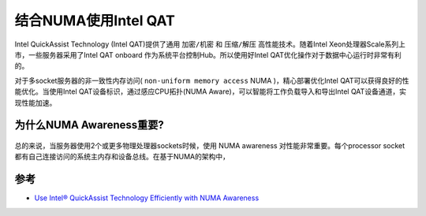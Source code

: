 .. _intel_qat_with_numa:

=============================
结合NUMA使用Intel QAT
=============================

Intel QuickAssist Technology (Intel QAT)提供了通用 ``加密/机密`` 和 ``压缩/解压`` 高性能技术。随着Intel Xeon处理器Scale系列上市，一些服务器采用了Intel QAT onboard 作为系统平台控制Hub。所以使用好Intel QAT优化操作对于数据中心运行时非常有利的。

对于多socket服务器的非一致性内存访问( ``non-uniform memory access`` NUMA )，精心部署优化Intel QAT可以获得良好的性能优化。当使用Intel QAT设备标识，通过感应CPU拓扑(NUMA Aware)，可以智能将工作负载导入和导出Intel QAT设备通道，实现性能加速。

为什么NUMA Awareness重要?
=========================

.. figure:: ../../../../_static/kernel/cpu/intel/intel_qat/simple_abstracted_2_socket_numa_layout.png
   :scale: 90

总的来说，当服务器使用2个或更多物理处理器sockets时候，使用 NUMA awareness 对性能非常重要。每个processor socket都有自己连接访问的系统主内存和设备总线。在基于NUMA的架构中，

参考
=======

- `Use Intel® QuickAssist Technology Efficiently with NUMA Awareness <https://software.intel.com/content/www/us/en/develop/articles/use-intel-quickassist-technology-efficiently-with-numa-awareness.html>`_